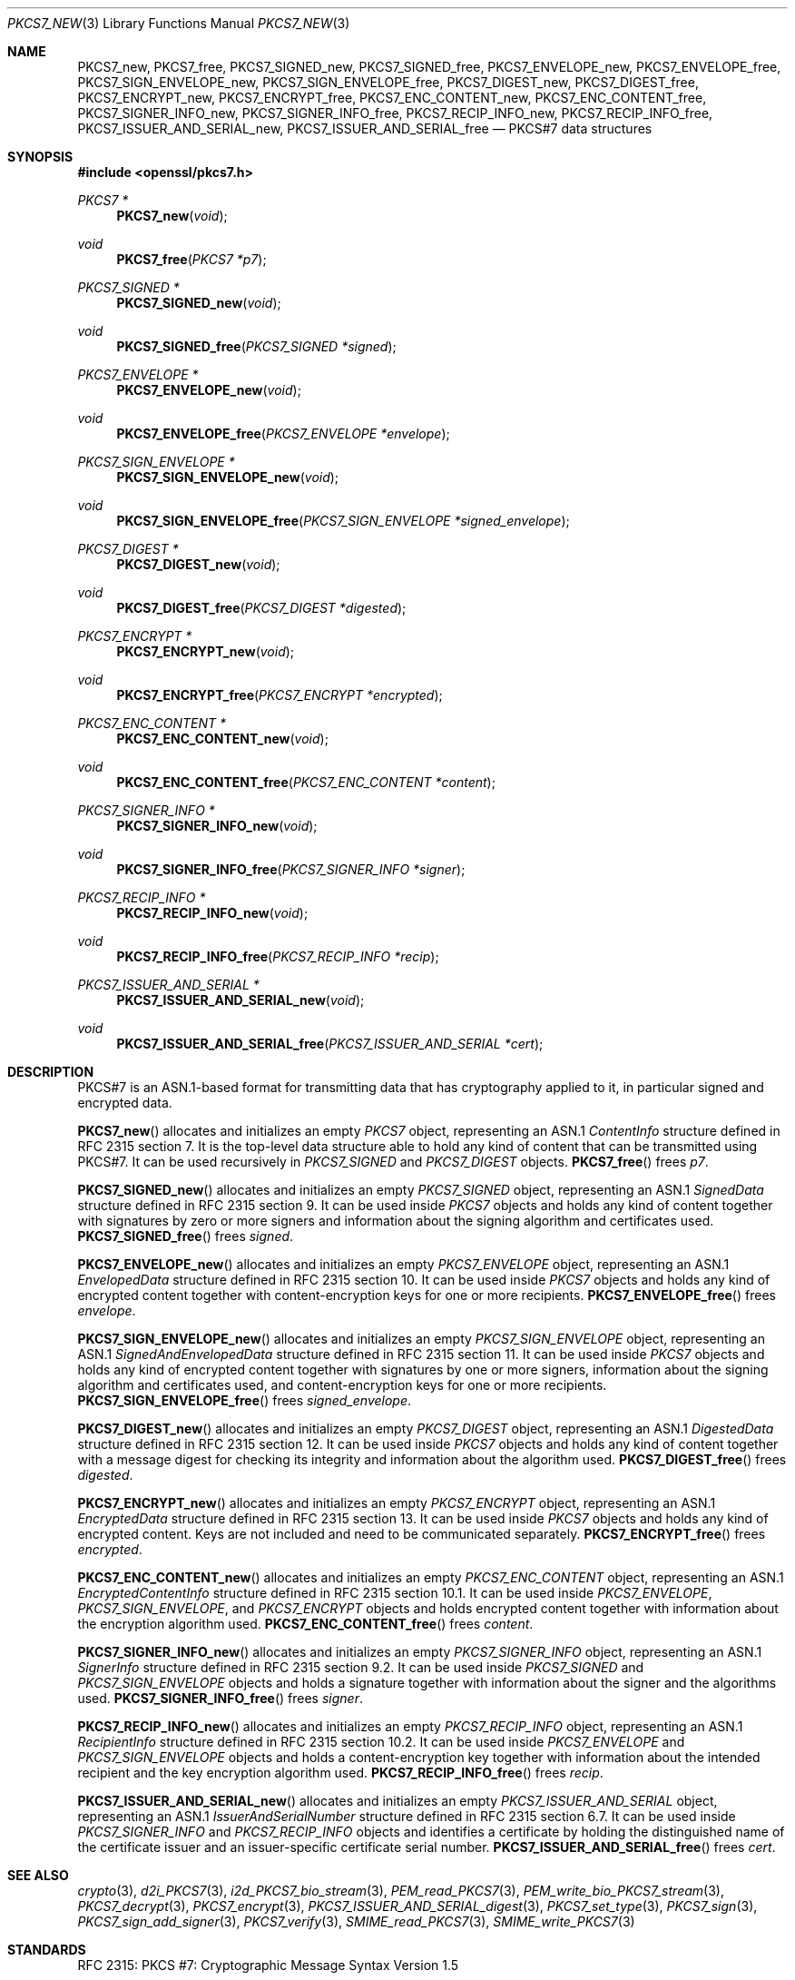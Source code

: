 .\" $OpenBSD: PKCS7_new.3,v 1.6 2019/06/10 09:49:48 schwarze Exp $
.\"
.\" Copyright (c) 2016 Ingo Schwarze <schwarze@openbsd.org>
.\"
.\" Permission to use, copy, modify, and distribute this software for any
.\" purpose with or without fee is hereby granted, provided that the above
.\" copyright notice and this permission notice appear in all copies.
.\"
.\" THE SOFTWARE IS PROVIDED "AS IS" AND THE AUTHOR DISCLAIMS ALL WARRANTIES
.\" WITH REGARD TO THIS SOFTWARE INCLUDING ALL IMPLIED WARRANTIES OF
.\" MERCHANTABILITY AND FITNESS. IN NO EVENT SHALL THE AUTHOR BE LIABLE FOR
.\" ANY SPECIAL, DIRECT, INDIRECT, OR CONSEQUENTIAL DAMAGES OR ANY DAMAGES
.\" WHATSOEVER RESULTING FROM LOSS OF USE, DATA OR PROFITS, WHETHER IN AN
.\" ACTION OF CONTRACT, NEGLIGENCE OR OTHER TORTIOUS ACTION, ARISING OUT OF
.\" OR IN CONNECTION WITH THE USE OR PERFORMANCE OF THIS SOFTWARE.
.\"
.Dd $Mdocdate: June 10 2019 $
.Dt PKCS7_NEW 3
.Os
.Sh NAME
.Nm PKCS7_new ,
.Nm PKCS7_free ,
.Nm PKCS7_SIGNED_new ,
.Nm PKCS7_SIGNED_free ,
.Nm PKCS7_ENVELOPE_new ,
.Nm PKCS7_ENVELOPE_free ,
.Nm PKCS7_SIGN_ENVELOPE_new ,
.Nm PKCS7_SIGN_ENVELOPE_free ,
.Nm PKCS7_DIGEST_new ,
.Nm PKCS7_DIGEST_free ,
.Nm PKCS7_ENCRYPT_new ,
.Nm PKCS7_ENCRYPT_free ,
.Nm PKCS7_ENC_CONTENT_new ,
.Nm PKCS7_ENC_CONTENT_free ,
.Nm PKCS7_SIGNER_INFO_new ,
.Nm PKCS7_SIGNER_INFO_free ,
.Nm PKCS7_RECIP_INFO_new ,
.Nm PKCS7_RECIP_INFO_free ,
.Nm PKCS7_ISSUER_AND_SERIAL_new ,
.Nm PKCS7_ISSUER_AND_SERIAL_free
.Nd PKCS#7 data structures
.Sh SYNOPSIS
.In openssl/pkcs7.h
.Ft PKCS7 *
.Fn PKCS7_new void
.Ft void
.Fn PKCS7_free "PKCS7 *p7"
.Ft PKCS7_SIGNED *
.Fn PKCS7_SIGNED_new void
.Ft void
.Fn PKCS7_SIGNED_free "PKCS7_SIGNED *signed"
.Ft PKCS7_ENVELOPE *
.Fn PKCS7_ENVELOPE_new void
.Ft void
.Fn PKCS7_ENVELOPE_free "PKCS7_ENVELOPE *envelope"
.Ft PKCS7_SIGN_ENVELOPE *
.Fn PKCS7_SIGN_ENVELOPE_new void
.Ft void
.Fn PKCS7_SIGN_ENVELOPE_free "PKCS7_SIGN_ENVELOPE *signed_envelope"
.Ft PKCS7_DIGEST *
.Fn PKCS7_DIGEST_new void
.Ft void
.Fn PKCS7_DIGEST_free "PKCS7_DIGEST *digested"
.Ft PKCS7_ENCRYPT *
.Fn PKCS7_ENCRYPT_new void
.Ft void
.Fn PKCS7_ENCRYPT_free "PKCS7_ENCRYPT *encrypted"
.Ft PKCS7_ENC_CONTENT *
.Fn PKCS7_ENC_CONTENT_new void
.Ft void
.Fn PKCS7_ENC_CONTENT_free "PKCS7_ENC_CONTENT *content"
.Ft PKCS7_SIGNER_INFO *
.Fn PKCS7_SIGNER_INFO_new void
.Ft void
.Fn PKCS7_SIGNER_INFO_free "PKCS7_SIGNER_INFO *signer"
.Ft PKCS7_RECIP_INFO *
.Fn PKCS7_RECIP_INFO_new void
.Ft void
.Fn PKCS7_RECIP_INFO_free "PKCS7_RECIP_INFO *recip"
.Ft PKCS7_ISSUER_AND_SERIAL *
.Fn PKCS7_ISSUER_AND_SERIAL_new void
.Ft void
.Fn PKCS7_ISSUER_AND_SERIAL_free "PKCS7_ISSUER_AND_SERIAL *cert"
.Sh DESCRIPTION
PKCS#7 is an ASN.1-based format for transmitting data that has
cryptography applied to it, in particular signed and encrypted data.
.Pp
.Fn PKCS7_new
allocates and initializes an empty
.Vt PKCS7
object, representing an ASN.1
.Vt ContentInfo
structure defined in RFC 2315 section 7.
It is the top-level data structure able to hold any kind of content
that can be transmitted using PKCS#7.
It can be used recursively in
.Vt PKCS7_SIGNED
and
.Vt PKCS7_DIGEST
objects.
.Fn PKCS7_free
frees
.Fa p7 .
.Pp
.Fn PKCS7_SIGNED_new
allocates and initializes an empty
.Vt PKCS7_SIGNED
object, representing an ASN.1
.Vt SignedData
structure defined in RFC 2315 section 9.
It can be used inside
.Vt PKCS7
objects and holds any kind of content together with signatures by
zero or more signers and information about the signing algorithm
and certificates used.
.Fn PKCS7_SIGNED_free
frees
.Fa signed .
.Pp
.Fn PKCS7_ENVELOPE_new
allocates and initializes an empty
.Vt PKCS7_ENVELOPE
object, representing an ASN.1
.Vt EnvelopedData
structure defined in RFC 2315 section 10.
It can be used inside
.Vt PKCS7
objects and holds any kind of encrypted content together with
content-encryption keys for one or more recipients.
.Fn PKCS7_ENVELOPE_free
frees
.Fa envelope .
.Pp
.Fn PKCS7_SIGN_ENVELOPE_new
allocates and initializes an empty
.Vt PKCS7_SIGN_ENVELOPE
object, representing an ASN.1
.Vt SignedAndEnvelopedData
structure defined in RFC 2315 section 11.
It can be used inside
.Vt PKCS7
objects and holds any kind of encrypted content together with
signatures by one or more signers, information about the signing
algorithm and certificates used, and content-encryption keys for
one or more recipients.
.Fn PKCS7_SIGN_ENVELOPE_free
frees
.Fa signed_envelope .
.Pp
.Fn PKCS7_DIGEST_new
allocates and initializes an empty
.Vt PKCS7_DIGEST
object, representing an ASN.1
.Vt DigestedData
structure defined in RFC 2315 section 12.
It can be used inside
.Vt PKCS7
objects and holds any kind of content together with a message digest
for checking its integrity and information about the algorithm used.
.Fn PKCS7_DIGEST_free
frees
.Fa digested .
.Pp
.Fn PKCS7_ENCRYPT_new
allocates and initializes an empty
.Vt PKCS7_ENCRYPT
object, representing an ASN.1
.Vt EncryptedData
structure defined in RFC 2315 section 13.
It can be used inside
.Vt PKCS7
objects and holds any kind of encrypted content.
Keys are not included and need to be communicated separately.
.Fn PKCS7_ENCRYPT_free
frees
.Fa encrypted .
.Pp
.Fn PKCS7_ENC_CONTENT_new
allocates and initializes an empty
.Vt PKCS7_ENC_CONTENT
object, representing an ASN.1
.Vt EncryptedContentInfo
structure defined in RFC 2315 section 10.1.
It can be used inside
.Vt PKCS7_ENVELOPE ,
.Vt PKCS7_SIGN_ENVELOPE ,
and
.Vt PKCS7_ENCRYPT
objects and holds encrypted content together with information about
the encryption algorithm used.
.Fn PKCS7_ENC_CONTENT_free
frees
.Fa content .
.Pp
.Fn PKCS7_SIGNER_INFO_new
allocates and initializes an empty
.Vt PKCS7_SIGNER_INFO
object, representing an ASN.1
.Vt SignerInfo
structure defined in RFC 2315 section 9.2.
It can be used inside
.Vt PKCS7_SIGNED
and
.Vt PKCS7_SIGN_ENVELOPE
objects and holds a signature together with information about the
signer and the algorithms used.
.Fn PKCS7_SIGNER_INFO_free
frees
.Fa signer .
.Pp
.Fn PKCS7_RECIP_INFO_new
allocates and initializes an empty
.Vt PKCS7_RECIP_INFO
object, representing an ASN.1
.Vt RecipientInfo
structure defined in RFC 2315 section 10.2.
It can be used inside
.Vt PKCS7_ENVELOPE
and
.Vt PKCS7_SIGN_ENVELOPE
objects and holds a content-encryption key together with information
about the intended recipient and the key encryption algorithm used.
.Fn PKCS7_RECIP_INFO_free
frees
.Fa recip .
.Pp
.Fn PKCS7_ISSUER_AND_SERIAL_new
allocates and initializes an empty
.Vt PKCS7_ISSUER_AND_SERIAL
object, representing an ASN.1
.Vt IssuerAndSerialNumber
structure defined in RFC 2315 section 6.7.
It can be used inside
.Vt PKCS7_SIGNER_INFO
and
.Vt PKCS7_RECIP_INFO
objects and identifies a certificate by holding the distinguished
name of the certificate issuer and an issuer-specific certificate
serial number.
.Fn PKCS7_ISSUER_AND_SERIAL_free
frees
.Fa cert .
.Sh SEE ALSO
.Xr crypto 3 ,
.Xr d2i_PKCS7 3 ,
.Xr i2d_PKCS7_bio_stream 3 ,
.Xr PEM_read_PKCS7 3 ,
.Xr PEM_write_bio_PKCS7_stream 3 ,
.Xr PKCS7_decrypt 3 ,
.Xr PKCS7_encrypt 3 ,
.Xr PKCS7_ISSUER_AND_SERIAL_digest 3 ,
.Xr PKCS7_set_type 3 ,
.Xr PKCS7_sign 3 ,
.Xr PKCS7_sign_add_signer 3 ,
.Xr PKCS7_verify 3 ,
.Xr SMIME_read_PKCS7 3 ,
.Xr SMIME_write_PKCS7 3
.Sh STANDARDS
RFC 2315: PKCS #7: Cryptographic Message Syntax Version 1.5
.Sh HISTORY
These functions first appeared in SSLeay 0.5.1
and have been available since
.Ox 2.4 .
